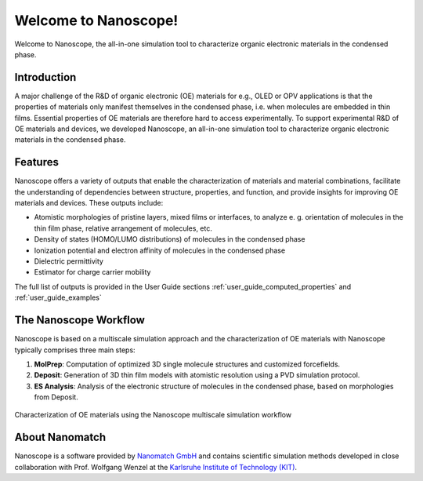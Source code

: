.. _home:

.. raw:: html

    <script src="_static/open_links_in_new_tab.js"></script>


Welcome to Nanoscope!
=====================

Welcome to Nanoscope, the all-in-one simulation tool to characterize organic electronic materials in the condensed phase.




Introduction
-------------
A major challenge of the R&D of organic electronic (OE) materials for e.g., OLED or OPV applications is that the properties of materials only manifest themselves in the condensed phase, i.e. when molecules are embedded in thin films. Essential properties of OE materials are therefore hard to access experimentally. To support experimental R&D of OE materials and devices, we developed Nanoscope, an all-in-one simulation tool to characterize organic electronic materials in the condensed phase.


Features
---------
Nanoscope offers a variety of outputs that enable the characterization of materials and material combinations, facilitate the understanding of dependencies between structure, properties, and function, and provide insights for improving OE materials and devices. These outputs include:

- Atomistic morphologies of pristine layers, mixed films or interfaces, to analyze e. g. orientation of molecules in the thin film phase, relative arrangement of molecules, etc.
- Density of states (HOMO/LUMO distributions) of molecules in the condensed phase
- Ionization potential and electron affinity of molecules in the condensed phase
- Dielectric permittivity
- Estimator for charge carrier mobility

The full list of outputs is provided in the User Guide sections :ref:`user_guide_computed_properties` and :ref:`user_guide_examples`


The Nanoscope Workflow
------------------------

Nanoscope is based on a multiscale simulation approach and the characterization of OE materials with Nanoscope typically comprises three main steps:

1. **MolPrep**: Computation of optimized 3D single molecule structures and customized forcefields.
2. **Deposit**: Generation of 3D thin film models with atomistic resolution using a PVD simulation protocol.
3. **ES Analysis**: Analysis of the electronic structure of molecules in the condensed phase, based on morphologies from Deposit.

.. figure:: home/Nanoscope_WF.png
   :alt: Multiscale Workflow
   :width: 50%
   :align: center

   Characterization of OE materials using the Nanoscope multiscale simulation workflow


About Nanomatch
----------------
Nanoscope is a software provided by `Nanomatch GmbH <https://www.nanomatch.de>`_ and contains scientific simulation methods developed in close collaboration with Prof. Wolfgang Wenzel at the `Karlsruhe Institute of Technology (KIT) <https://www.int.kit.edu/wenzel.php>`_.